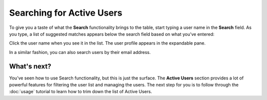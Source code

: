 Searching for Active Users 
===========================

To give you a taste of what the **Search** functionality brings to the table, start typing a user name in the **Search** field. As you type, a list of suggested matches appears below the search field based on what you’ve entered:


.. image::
   AdminPortal_ViewUsers_03.png

Click the user name when you see it in the list. The user profile appears in the expandable pane.

In a similar fashion, you can also search users by their email address.

What's next?
-------------------
You’ve seen how to use Search functionality, but this is just the surface. The **Active Users** section provides a lot of powerful features for filtering the user list and managing the users. The next step for you is to follow through the :doc:`usage` tutorial to learn how to trim down the list of Active Users.
